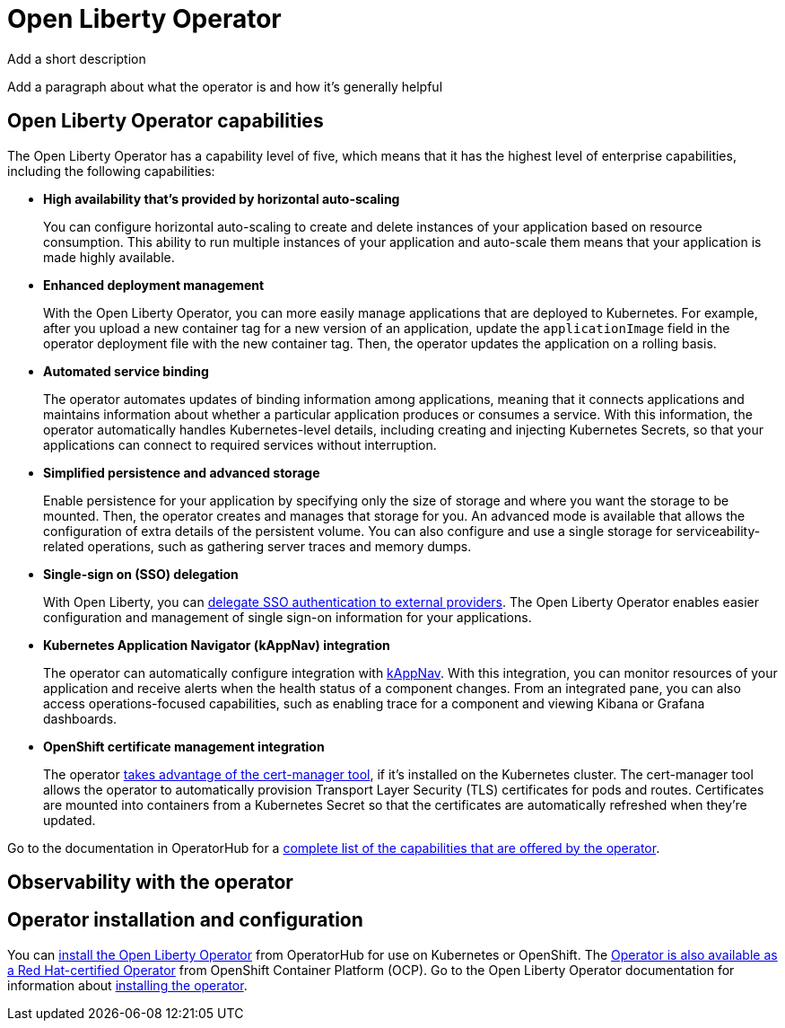 // Copyright (c) 2020 IBM Corporation and others.
// Licensed under Creative Commons Attribution-NoDerivatives
// 4.0 International (CC BY-ND 4.0)
//   https://creativecommons.org/licenses/by-nd/4.0/
//
// Contributors:
//     IBM Corporation
//
:page-description:
:seo-title:
:seo-description:
:page-layout: general-reference
:page-type: general
= Open Liberty Operator

Add a short description

Add a paragraph about what the operator is and how it's generally helpful

== Open Liberty Operator capabilities
The Open Liberty Operator has a capability level of five, which means that it has the highest level of enterprise capabilities, including the following capabilities:

* **High availability that's provided by horizontal auto-scaling**
+
You can configure horizontal auto-scaling to create and delete instances of your application based on resource consumption.
This ability to run multiple instances of your application and auto-scale them means that your application is made highly available.

* **Enhanced deployment management**
+
With the Open Liberty Operator, you can more easily manage applications that are deployed to Kubernetes.
For example, after you upload a new container tag for a new version of an application, update the `applicationImage` field in the operator deployment file with the new container tag.
Then, the operator updates the application on a rolling basis.

* **Automated service binding**
+
The operator automates updates of binding information among applications, meaning that it connects applications and maintains information about whether a particular application produces or consumes a service.
With this information, the operator automatically handles Kubernetes-level details, including creating and injecting Kubernetes Secrets, so that your applications can connect to required services without interruption.

* **Simplified persistence and advanced storage**
+
Enable persistence for your application by specifying only the size of storage and where you want the storage to be mounted.
Then, the operator creates and manages that storage for you.
An advanced mode is available that allows the configuration of extra details of the persistent volume.
You can also configure and use a single storage for serviceability-related operations, such as gathering server traces and memory dumps.

* **Single-sign on (SSO) delegation**
+
With Open Liberty, you can xref:single-sign-o.adoc[delegate SSO authentication to external providers].
The Open Liberty Operator enables easier configuration and management of single sign-on information for your applications.

* **Kubernetes Application Navigator (kAppNav) integration**
+
The operator can automatically configure integration with https://kappnav.io/[kAppNav].
With this integration, you can monitor resources of your application and receive alerts when the health status of a component changes.
From an integrated pane, you can also access operations-focused capabilities, such as enabling trace for a component and viewing Kibana or Grafana dashboards.

* **OpenShift certificate management integration**
+
The operator https://cert-manager.io/[takes advantage of the cert-manager tool], if it's installed on the Kubernetes cluster.
The cert-manager tool allows the operator to automatically provision Transport Layer Security (TLS) certificates for pods and routes.
Certificates are mounted into containers from a Kubernetes Secret so that the certificates are automatically refreshed when they're updated.

Go to the documentation in OperatorHub for a https://operatorhub.io/operator/open-liberty[complete list of the capabilities that are offered by the operator].

== Observability with the operator


== Operator installation and configuration
You can https://operatorhub.io/operator/open-liberty[install the Open Liberty Operator] from OperatorHub for use on Kubernetes or OpenShift.
The https://access.redhat.com/containers/#/registry.connect.redhat.com/ibm/open-liberty-operator[Operator is also available as a Red Hat-certified Operator] from OpenShift Container Platform (OCP).
Go to the Open Liberty Operator documentation for information about https://github.com/OpenLiberty/open-liberty-operator/blob/master/doc/user-guide.adoc#operator-installation[installing the operator].
